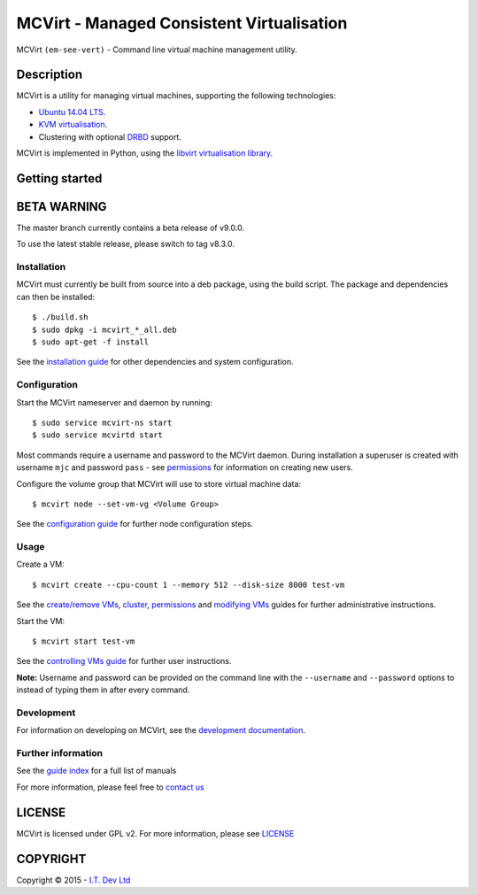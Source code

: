 ======
MCVirt - Managed Consistent Virtualisation
======

MCVirt ``(em-see-vert)`` - Command line virtual machine management utility.

Description
===========

MCVirt is a utility for managing virtual machines, supporting the following technologies:

* `Ubuntu 14.04 LTS <http://www.ubuntu.com/download/server>`_.
* `KVM virtualisation <http://www.linux-kvm.org/page/Main_Page>`_.
* Clustering with optional `DRBD <http://drbd.linbit.com/>`_ support.

MCVirt is implemented in Python, using the `libvirt virtualisation library <http://libvirt.org>`_.

Getting started
===============

BETA WARNING
============
The master branch currently contains a beta release of v9.0.0.

To use the latest stable release, please switch to tag v8.3.0.

Installation
------------

MCVirt must currently be built from source into a deb package, using the build script. The package and dependencies can then be installed::

  $ ./build.sh
  $ sudo dpkg -i mcvirt_*_all.deb
  $ sudo apt-get -f install

See the `installation guide <Documentation/Installation.rst>`_ for other dependencies and system configuration.

Configuration
-------------

Start the MCVirt nameserver and daemon by running::

  $ sudo service mcvirt-ns start
  $ sudo service mcvirtd start

Most commands require a username and password to the MCVirt daemon. During installation a superuser is created with username ``mjc`` and password ``pass`` - see `permissions <Documentation/Permissions.rst>`_ for information on creating new users.

Configure the volume group that MCVirt will use to store virtual machine data::

  $ mcvirt node --set-vm-vg <Volume Group>

See the `configuration guide <Documentation/Configuration.rst>`_ for further node configuration steps.

Usage
-----

Create a VM::

  $ mcvirt create --cpu-count 1 --memory 512 --disk-size 8000 test-vm

See the `create/remove VMs <Documentation/CreateRemoveVMs.rst>`_, `cluster <Documentation/Cluster.rst>`_, `permissions <Documentation/Permissions.rst>`_ and `modifying VMs <Documentation/ModifyingVMs.rst>`_ guides for further administrative instructions.

Start the VM::

  $ mcvirt start test-vm

See the `controlling VMs guide <Documentation/ControllingVMs.rst>`_ for further user instructions.

**Note:** Username and password can be provided on the command line with the ``--username`` and ``--password`` options to instead of typing them in after every command.

Development
-----------

For information on developing on MCVirt, see the `development documentation <Documentation/Development.rst>`_.


Further information
-------------------

See the `guide index <Documentation/MCVirt.rst>`_ for a full list of manuals

For more information, please feel free to `contact us <https://www.itdev.co.uk/Contact/>`_


LICENSE
=======

MCVirt is licensed under GPL v2. For more information, please see `LICENSE <LICENSE>`_

COPYRIGHT
=========

.. |copy|   unicode:: U+000A9 .. COPYRIGHT SIGN

Copyright |copy| 2015 - `I.T. Dev Ltd <https://www.itdev.co.uk>`_

